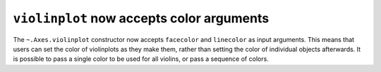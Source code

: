 ``violinplot`` now accepts color arguments
-------------------------------------------

The ``~.Axes.violinplot`` constructor now accepts ``facecolor`` and
``linecolor`` as input arguments. This means that users can set the color of
violinplots as they make them, rather than setting the color of individual
objects afterwards. It is possible to pass a single color to be used for all
violins, or pass a sequence of colors.
